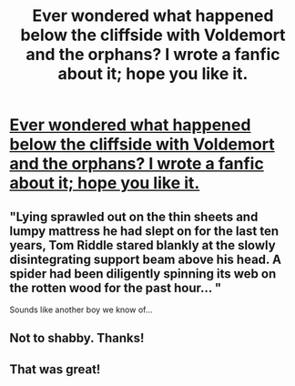 #+TITLE: Ever wondered what happened below the cliffside with Voldemort and the orphans? I wrote a fanfic about it; hope you like it.

* [[http://www.fanfiction.net/s/9388765/1/The-Orphanage][Ever wondered what happened below the cliffside with Voldemort and the orphans? I wrote a fanfic about it; hope you like it.]]
:PROPERTIES:
:Author: arrkaydee
:Score: 9
:DateUnix: 1371551678.0
:DateShort: 2013-Jun-18
:END:

** "Lying sprawled out on the thin sheets and lumpy mattress he had slept on for the last ten years, Tom Riddle stared blankly at the slowly disintegrating support beam above his head. A spider had been diligently spinning its web on the rotten wood for the past hour... "

Sounds like another boy we know of...
:PROPERTIES:
:Score: 4
:DateUnix: 1371573293.0
:DateShort: 2013-Jun-18
:END:


** Not to shabby. Thanks!
:PROPERTIES:
:Author: eventually_i_will
:Score: 1
:DateUnix: 1371594323.0
:DateShort: 2013-Jun-19
:END:


** That was great!
:PROPERTIES:
:Author: era626
:Score: 1
:DateUnix: 1371604595.0
:DateShort: 2013-Jun-19
:END:
